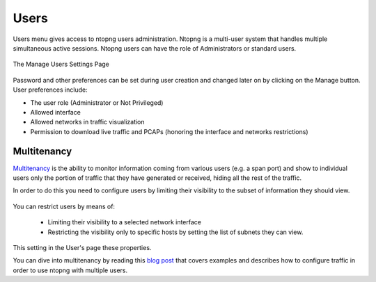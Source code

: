 Users
=====

Users menu gives access to ntopng users administration. Ntopng is a multi-user system that
handles multiple simultaneous active sessions. Ntopng users can have the role of Administrators or
standard users.

.. figure:: ../../../img/web_gui_settings_users.png
  :align: center
  :alt: Users Settings

  The Manage Users Settings Page

Password and other preferences can be set during user creation and changed later on by clicking
on the Manage button. User preferences include:

- The user role (Administrator or Not Privileged)
- Allowed interface
- Allowed networks in traffic visualization
- Permission to download live traffic and PCAPs (honoring the interface and networks restrictions)

Multitenancy
------------

`Multitenancy <https://en.wikipedia.org/wiki/Multitenancy>`_ is the ability to monitor information coming from various users (e.g. a span port) and show to individual users only the portion of traffic that they have generated or received, hiding all the rest of the traffic.

In order to do this you need to configure users by limiting their visibility to the subset of information they should view.

.. figure:: ../../../img/multiuser.png

You can restrict users by means of:

  - Limiting their visibility to a selected network interface
  - Restricting the visibility only to specific hosts by setting the list of subnets they can view.

This setting in the User's page these properties.

You can dive into multitenancy by reading this `blog post <https://www.ntop.org/ntopng/using-multitenancy-in-ntopng/>`_ that covers examples and describes how to configure traffic in order to use ntopng with multiple users.

